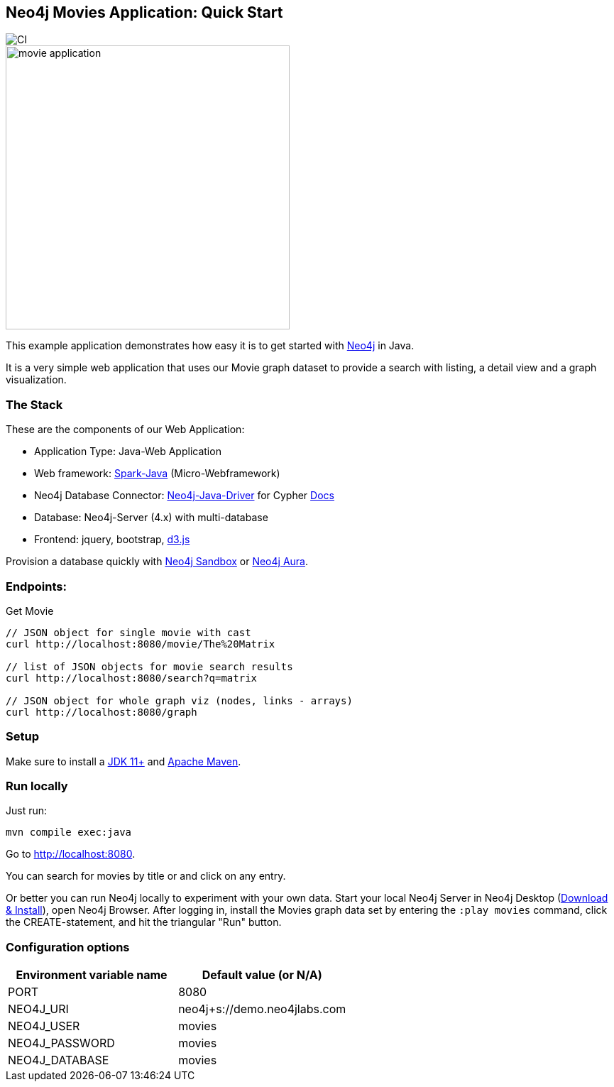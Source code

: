 == Neo4j Movies Application: Quick Start

image::https://github.com/neo4j-examples/movies-java-bolt/workflows/Java%20CI%20with%20Maven/badge.svg[CI]

image::http://dev.assets.neo4j.com.s3.amazonaws.com/wp-content/uploads/movie_application.png[float=right,width=400]

This example application demonstrates how easy it is to get started with https://neo4j.com/developer[Neo4j] in Java.

It is a very simple web application that uses our Movie graph dataset to provide a search with listing, a detail view and a graph visualization.

=== The Stack

These are the components of our Web Application:

* Application Type:         Java-Web Application
* Web framework:            https://www.sparkjava.com/[Spark-Java] (Micro-Webframework)
* Neo4j Database Connector: https://github.com/neo4j/neo4j-java-driver[Neo4j-Java-Driver] for Cypher https://neo4j.com/developer/java[Docs]
* Database:                 Neo4j-Server (4.x) with multi-database
* Frontend:                 jquery, bootstrap, https://d3js.org/[d3.js]

Provision a database quickly with https://sandbox.neo4j.com/[Neo4j Sandbox] or https://neo4j.com/cloud/aura/[Neo4j Aura].

=== Endpoints:

Get Movie

----
// JSON object for single movie with cast
curl http://localhost:8080/movie/The%20Matrix

// list of JSON objects for movie search results
curl http://localhost:8080/search?q=matrix

// JSON object for whole graph viz (nodes, links - arrays)
curl http://localhost:8080/graph
----

=== Setup

Make sure to install a https://jdk.java.net/[JDK 11+] and https://maven.apache.org/download.cgi[Apache Maven].

=== Run locally

Just run:

[source,shell]
----
mvn compile exec:java
----

Go to http://localhost:8080.

You can search for movies by title or and click on any entry.

Or better you can run Neo4j locally to experiment with your own data.
Start your local Neo4j Server in Neo4j Desktop (https://neo4j.com/download[Download & Install]), open Neo4j Browser.
After logging in, install the Movies graph data set by entering the `:play movies` command, click the CREATE-statement, and hit the triangular "Run" button.


=== Configuration options

[%header,cols=2*]
|===
|Environment variable name
|Default value (or N/A)

|PORT
|8080

|NEO4J_URI
|neo4j+s://demo.neo4jlabs.com

|NEO4J_USER
|movies

|NEO4J_PASSWORD
|movies

|NEO4J_DATABASE
|movies
|===